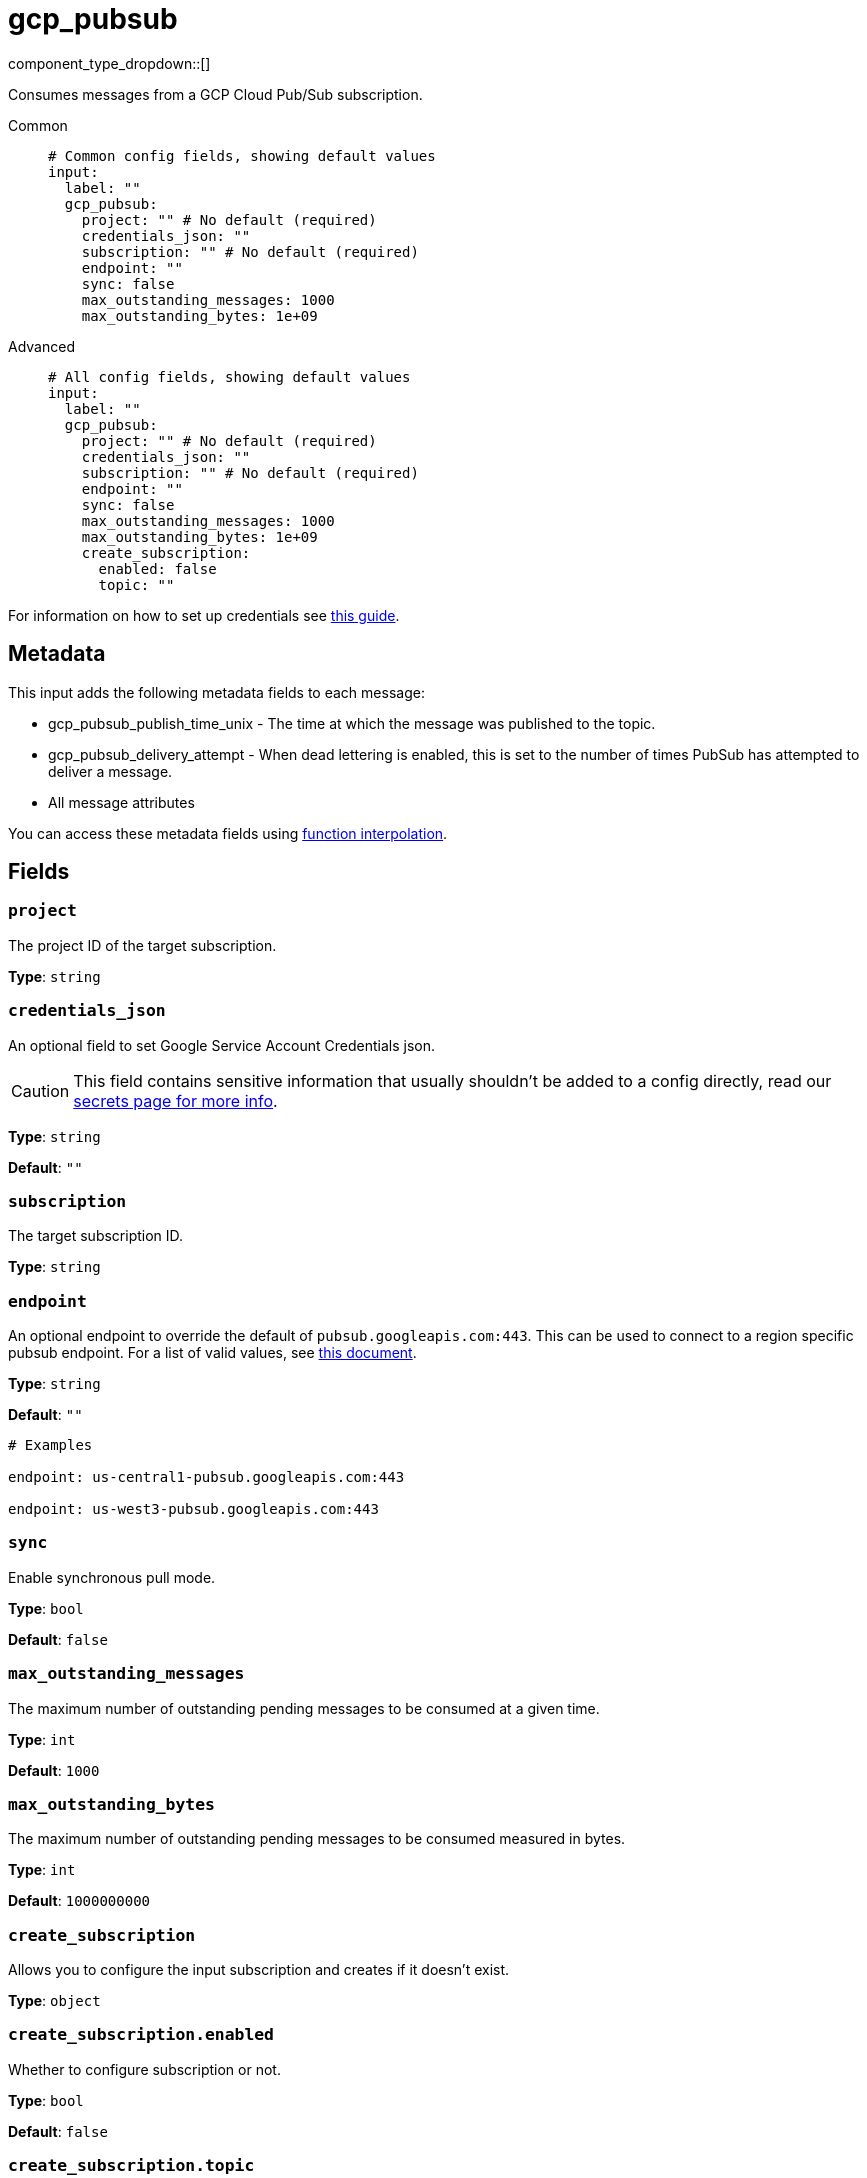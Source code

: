 = gcp_pubsub
:type: input
:status: stable
:categories: ["Services","GCP"]



////
     THIS FILE IS AUTOGENERATED!

     To make changes, edit the corresponding source file under:

     https://github.com/redpanda-data/connect/tree/main/internal/impl/<provider>.

     And:

     https://github.com/redpanda-data/connect/tree/main/cmd/tools/docs_gen/templates/plugin.adoc.tmpl
////

// © 2024 Redpanda Data Inc.


component_type_dropdown::[]


Consumes messages from a GCP Cloud Pub/Sub subscription.


[tabs]
======
Common::
+
--

```yml
# Common config fields, showing default values
input:
  label: ""
  gcp_pubsub:
    project: "" # No default (required)
    credentials_json: ""
    subscription: "" # No default (required)
    endpoint: ""
    sync: false
    max_outstanding_messages: 1000
    max_outstanding_bytes: 1e+09
```

--
Advanced::
+
--

```yml
# All config fields, showing default values
input:
  label: ""
  gcp_pubsub:
    project: "" # No default (required)
    credentials_json: ""
    subscription: "" # No default (required)
    endpoint: ""
    sync: false
    max_outstanding_messages: 1000
    max_outstanding_bytes: 1e+09
    create_subscription:
      enabled: false
      topic: ""
```

--
======

For information on how to set up credentials see https://cloud.google.com/docs/authentication/production[this guide^].

== Metadata

This input adds the following metadata fields to each message:

- gcp_pubsub_publish_time_unix - The time at which the message was published to the topic.
- gcp_pubsub_delivery_attempt - When dead lettering is enabled, this is set to the number of times PubSub has attempted to deliver a message.
- All message attributes

You can access these metadata fields using xref:configuration:interpolation.adoc#bloblang-queries[function interpolation].


== Fields

=== `project`

The project ID of the target subscription.


*Type*: `string`


=== `credentials_json`

An optional field to set Google Service Account Credentials json.
[CAUTION]
====
This field contains sensitive information that usually shouldn't be added to a config directly, read our xref:configuration:secrets.adoc[secrets page for more info].
====



*Type*: `string`

*Default*: `""`

=== `subscription`

The target subscription ID.


*Type*: `string`


=== `endpoint`

An optional endpoint to override the default of `pubsub.googleapis.com:443`. This can be used to connect to a region specific pubsub endpoint. For a list of valid values, see https://cloud.google.com/pubsub/docs/reference/service_apis_overview#list_of_regional_endpoints[this document^].


*Type*: `string`

*Default*: `""`

```yml
# Examples

endpoint: us-central1-pubsub.googleapis.com:443

endpoint: us-west3-pubsub.googleapis.com:443
```

=== `sync`

Enable synchronous pull mode.


*Type*: `bool`

*Default*: `false`

=== `max_outstanding_messages`

The maximum number of outstanding pending messages to be consumed at a given time.


*Type*: `int`

*Default*: `1000`

=== `max_outstanding_bytes`

The maximum number of outstanding pending messages to be consumed measured in bytes.


*Type*: `int`

*Default*: `1000000000`

=== `create_subscription`

Allows you to configure the input subscription and creates if it doesn't exist.


*Type*: `object`


=== `create_subscription.enabled`

Whether to configure subscription or not.


*Type*: `bool`

*Default*: `false`

=== `create_subscription.topic`

Defines the topic that the subscription should be vinculated to.


*Type*: `string`

*Default*: `""`


